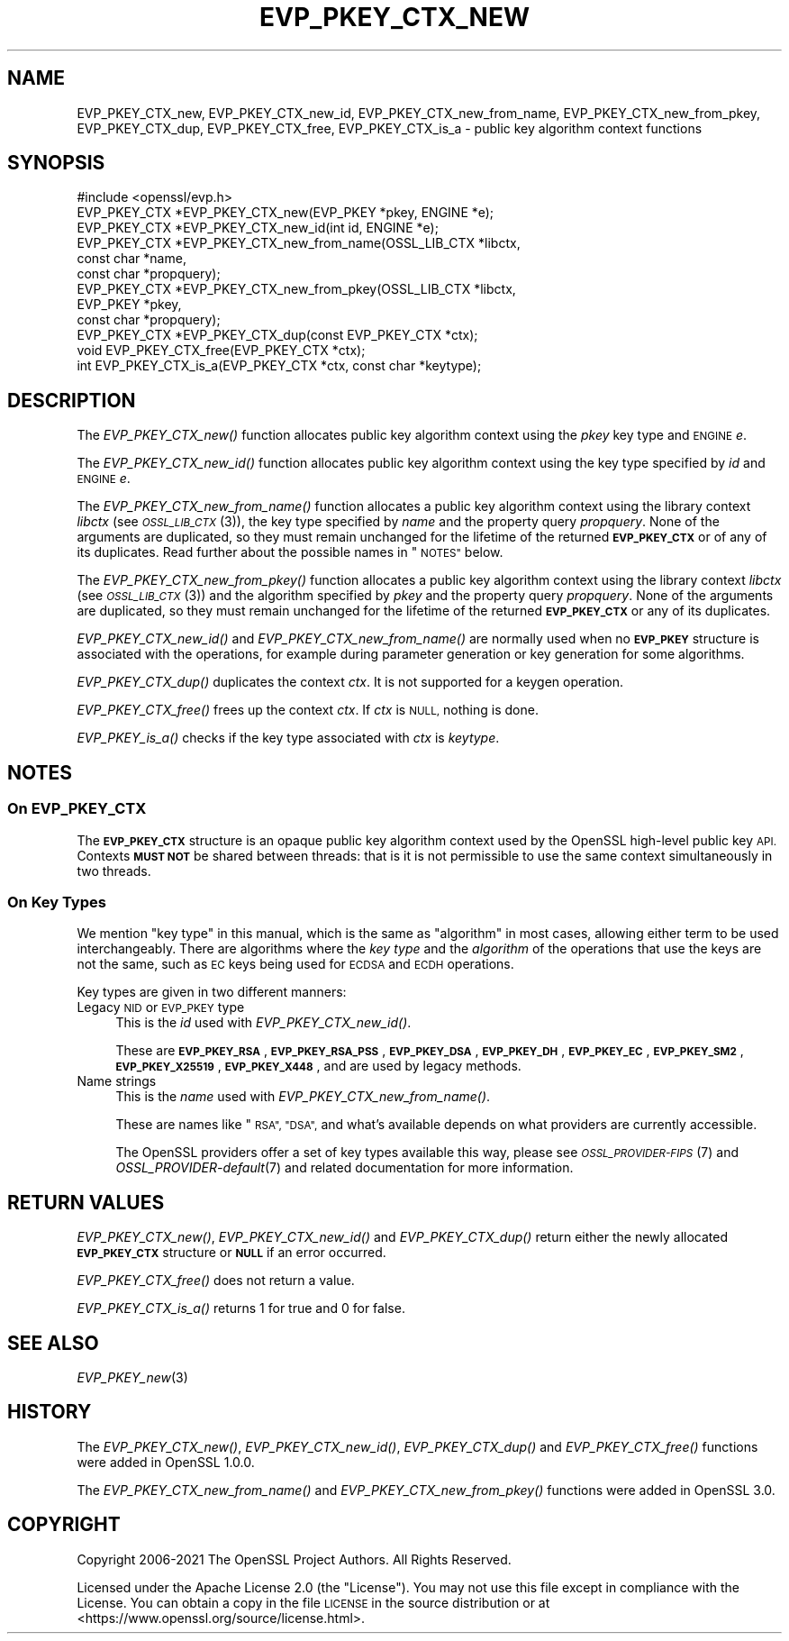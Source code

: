.\" Automatically generated by Pod::Man 2.27 (Pod::Simple 3.28)
.\"
.\" Standard preamble:
.\" ========================================================================
.de Sp \" Vertical space (when we can't use .PP)
.if t .sp .5v
.if n .sp
..
.de Vb \" Begin verbatim text
.ft CW
.nf
.ne \\$1
..
.de Ve \" End verbatim text
.ft R
.fi
..
.\" Set up some character translations and predefined strings.  \*(-- will
.\" give an unbreakable dash, \*(PI will give pi, \*(L" will give a left
.\" double quote, and \*(R" will give a right double quote.  \*(C+ will
.\" give a nicer C++.  Capital omega is used to do unbreakable dashes and
.\" therefore won't be available.  \*(C` and \*(C' expand to `' in nroff,
.\" nothing in troff, for use with C<>.
.tr \(*W-
.ds C+ C\v'-.1v'\h'-1p'\s-2+\h'-1p'+\s0\v'.1v'\h'-1p'
.ie n \{\
.    ds -- \(*W-
.    ds PI pi
.    if (\n(.H=4u)&(1m=24u) .ds -- \(*W\h'-12u'\(*W\h'-12u'-\" diablo 10 pitch
.    if (\n(.H=4u)&(1m=20u) .ds -- \(*W\h'-12u'\(*W\h'-8u'-\"  diablo 12 pitch
.    ds L" ""
.    ds R" ""
.    ds C` ""
.    ds C' ""
'br\}
.el\{\
.    ds -- \|\(em\|
.    ds PI \(*p
.    ds L" ``
.    ds R" ''
.    ds C`
.    ds C'
'br\}
.\"
.\" Escape single quotes in literal strings from groff's Unicode transform.
.ie \n(.g .ds Aq \(aq
.el       .ds Aq '
.\"
.\" If the F register is turned on, we'll generate index entries on stderr for
.\" titles (.TH), headers (.SH), subsections (.SS), items (.Ip), and index
.\" entries marked with X<> in POD.  Of course, you'll have to process the
.\" output yourself in some meaningful fashion.
.\"
.\" Avoid warning from groff about undefined register 'F'.
.de IX
..
.nr rF 0
.if \n(.g .if rF .nr rF 1
.if (\n(rF:(\n(.g==0)) \{
.    if \nF \{
.        de IX
.        tm Index:\\$1\t\\n%\t"\\$2"
..
.        if !\nF==2 \{
.            nr % 0
.            nr F 2
.        \}
.    \}
.\}
.rr rF
.\"
.\" Accent mark definitions (@(#)ms.acc 1.5 88/02/08 SMI; from UCB 4.2).
.\" Fear.  Run.  Save yourself.  No user-serviceable parts.
.    \" fudge factors for nroff and troff
.if n \{\
.    ds #H 0
.    ds #V .8m
.    ds #F .3m
.    ds #[ \f1
.    ds #] \fP
.\}
.if t \{\
.    ds #H ((1u-(\\\\n(.fu%2u))*.13m)
.    ds #V .6m
.    ds #F 0
.    ds #[ \&
.    ds #] \&
.\}
.    \" simple accents for nroff and troff
.if n \{\
.    ds ' \&
.    ds ` \&
.    ds ^ \&
.    ds , \&
.    ds ~ ~
.    ds /
.\}
.if t \{\
.    ds ' \\k:\h'-(\\n(.wu*8/10-\*(#H)'\'\h"|\\n:u"
.    ds ` \\k:\h'-(\\n(.wu*8/10-\*(#H)'\`\h'|\\n:u'
.    ds ^ \\k:\h'-(\\n(.wu*10/11-\*(#H)'^\h'|\\n:u'
.    ds , \\k:\h'-(\\n(.wu*8/10)',\h'|\\n:u'
.    ds ~ \\k:\h'-(\\n(.wu-\*(#H-.1m)'~\h'|\\n:u'
.    ds / \\k:\h'-(\\n(.wu*8/10-\*(#H)'\z\(sl\h'|\\n:u'
.\}
.    \" troff and (daisy-wheel) nroff accents
.ds : \\k:\h'-(\\n(.wu*8/10-\*(#H+.1m+\*(#F)'\v'-\*(#V'\z.\h'.2m+\*(#F'.\h'|\\n:u'\v'\*(#V'
.ds 8 \h'\*(#H'\(*b\h'-\*(#H'
.ds o \\k:\h'-(\\n(.wu+\w'\(de'u-\*(#H)/2u'\v'-.3n'\*(#[\z\(de\v'.3n'\h'|\\n:u'\*(#]
.ds d- \h'\*(#H'\(pd\h'-\w'~'u'\v'-.25m'\f2\(hy\fP\v'.25m'\h'-\*(#H'
.ds D- D\\k:\h'-\w'D'u'\v'-.11m'\z\(hy\v'.11m'\h'|\\n:u'
.ds th \*(#[\v'.3m'\s+1I\s-1\v'-.3m'\h'-(\w'I'u*2/3)'\s-1o\s+1\*(#]
.ds Th \*(#[\s+2I\s-2\h'-\w'I'u*3/5'\v'-.3m'o\v'.3m'\*(#]
.ds ae a\h'-(\w'a'u*4/10)'e
.ds Ae A\h'-(\w'A'u*4/10)'E
.    \" corrections for vroff
.if v .ds ~ \\k:\h'-(\\n(.wu*9/10-\*(#H)'\s-2\u~\d\s+2\h'|\\n:u'
.if v .ds ^ \\k:\h'-(\\n(.wu*10/11-\*(#H)'\v'-.4m'^\v'.4m'\h'|\\n:u'
.    \" for low resolution devices (crt and lpr)
.if \n(.H>23 .if \n(.V>19 \
\{\
.    ds : e
.    ds 8 ss
.    ds o a
.    ds d- d\h'-1'\(ga
.    ds D- D\h'-1'\(hy
.    ds th \o'bp'
.    ds Th \o'LP'
.    ds ae ae
.    ds Ae AE
.\}
.rm #[ #] #H #V #F C
.\" ========================================================================
.\"
.IX Title "EVP_PKEY_CTX_NEW 3ossl"
.TH EVP_PKEY_CTX_NEW 3ossl "2023-02-07" "3.0.8" "OpenSSL"
.\" For nroff, turn off justification.  Always turn off hyphenation; it makes
.\" way too many mistakes in technical documents.
.if n .ad l
.nh
.SH "NAME"
EVP_PKEY_CTX_new, EVP_PKEY_CTX_new_id, EVP_PKEY_CTX_new_from_name,
EVP_PKEY_CTX_new_from_pkey, EVP_PKEY_CTX_dup, EVP_PKEY_CTX_free,
EVP_PKEY_CTX_is_a
\&\- public key algorithm context functions
.SH "SYNOPSIS"
.IX Header "SYNOPSIS"
.Vb 1
\& #include <openssl/evp.h>
\&
\& EVP_PKEY_CTX *EVP_PKEY_CTX_new(EVP_PKEY *pkey, ENGINE *e);
\& EVP_PKEY_CTX *EVP_PKEY_CTX_new_id(int id, ENGINE *e);
\& EVP_PKEY_CTX *EVP_PKEY_CTX_new_from_name(OSSL_LIB_CTX *libctx,
\&                                          const char *name,
\&                                          const char *propquery);
\& EVP_PKEY_CTX *EVP_PKEY_CTX_new_from_pkey(OSSL_LIB_CTX *libctx,
\&                                          EVP_PKEY *pkey,
\&                                          const char *propquery);
\& EVP_PKEY_CTX *EVP_PKEY_CTX_dup(const EVP_PKEY_CTX *ctx);
\& void EVP_PKEY_CTX_free(EVP_PKEY_CTX *ctx);
\& int EVP_PKEY_CTX_is_a(EVP_PKEY_CTX *ctx, const char *keytype);
.Ve
.SH "DESCRIPTION"
.IX Header "DESCRIPTION"
The \fIEVP_PKEY_CTX_new()\fR function allocates public key algorithm context using
the \fIpkey\fR key type and \s-1ENGINE \s0\fIe\fR.
.PP
The \fIEVP_PKEY_CTX_new_id()\fR function allocates public key algorithm context
using the key type specified by \fIid\fR and \s-1ENGINE \s0\fIe\fR.
.PP
The \fIEVP_PKEY_CTX_new_from_name()\fR function allocates a public key algorithm
context using the library context \fIlibctx\fR (see \s-1\fIOSSL_LIB_CTX\s0\fR\|(3)), the
key type specified by \fIname\fR and the property query \fIpropquery\fR.  None
of the arguments are duplicated, so they  must remain unchanged for the
lifetime of the returned \fB\s-1EVP_PKEY_CTX\s0\fR or of any of its duplicates.  Read
further about the possible names in \*(L"\s-1NOTES\*(R"\s0 below.
.PP
The \fIEVP_PKEY_CTX_new_from_pkey()\fR function allocates a public key algorithm
context using the library context \fIlibctx\fR (see \s-1\fIOSSL_LIB_CTX\s0\fR\|(3)) and the
algorithm specified by \fIpkey\fR and the property query \fIpropquery\fR. None of the
arguments are duplicated, so they must remain unchanged for the lifetime of the
returned \fB\s-1EVP_PKEY_CTX\s0\fR or any of its duplicates.
.PP
\&\fIEVP_PKEY_CTX_new_id()\fR and \fIEVP_PKEY_CTX_new_from_name()\fR are normally
used when no \fB\s-1EVP_PKEY\s0\fR structure is associated with the operations,
for example during parameter generation or key generation for some
algorithms.
.PP
\&\fIEVP_PKEY_CTX_dup()\fR duplicates the context \fIctx\fR. It is not supported for a
keygen operation.
.PP
\&\fIEVP_PKEY_CTX_free()\fR frees up the context \fIctx\fR.
If \fIctx\fR is \s-1NULL,\s0 nothing is done.
.PP
\&\fIEVP_PKEY_is_a()\fR checks if the key type associated with \fIctx\fR is \fIkeytype\fR.
.SH "NOTES"
.IX Header "NOTES"
.SS "On \fB\s-1EVP_PKEY_CTX\s0\fP"
.IX Subsection "On EVP_PKEY_CTX"
The \fB\s-1EVP_PKEY_CTX\s0\fR structure is an opaque public key algorithm context used
by the OpenSSL high-level public key \s-1API.\s0 Contexts \fB\s-1MUST NOT\s0\fR be shared between
threads: that is it is not permissible to use the same context simultaneously
in two threads.
.SS "On Key Types"
.IX Subsection "On Key Types"
We mention \*(L"key type\*(R" in this manual, which is the same
as \*(L"algorithm\*(R" in most cases, allowing either term to be used
interchangeably.  There are algorithms where the \fIkey type\fR and the
\&\fIalgorithm\fR of the operations that use the keys are not the same,
such as \s-1EC\s0 keys being used for \s-1ECDSA\s0 and \s-1ECDH\s0 operations.
.PP
Key types are given in two different manners:
.IP "Legacy \s-1NID\s0 or \s-1EVP_PKEY\s0 type" 4
.IX Item "Legacy NID or EVP_PKEY type"
This is the \fIid\fR used with \fIEVP_PKEY_CTX_new_id()\fR.
.Sp
These are \fB\s-1EVP_PKEY_RSA\s0\fR, \fB\s-1EVP_PKEY_RSA_PSS\s0\fR, \fB\s-1EVP_PKEY_DSA\s0\fR,
\&\fB\s-1EVP_PKEY_DH\s0\fR, \fB\s-1EVP_PKEY_EC\s0\fR, \fB\s-1EVP_PKEY_SM2\s0\fR, \fB\s-1EVP_PKEY_X25519\s0\fR,
\&\fB\s-1EVP_PKEY_X448\s0\fR, and are used by legacy methods.
.IP "Name strings" 4
.IX Item "Name strings"
This is the \fIname\fR used with \fIEVP_PKEY_CTX_new_from_name()\fR.
.Sp
These are names like \*(L"\s-1RSA\*(R", \*(L"DSA\*(R",\s0 and what's available depends on what
providers are currently accessible.
.Sp
The OpenSSL providers offer a set of key types available this way, please
see \s-1\fIOSSL_PROVIDER\-FIPS\s0\fR\|(7) and \fIOSSL_PROVIDER\-default\fR\|(7) and related
documentation for more information.
.SH "RETURN VALUES"
.IX Header "RETURN VALUES"
\&\fIEVP_PKEY_CTX_new()\fR, \fIEVP_PKEY_CTX_new_id()\fR and \fIEVP_PKEY_CTX_dup()\fR return either
the newly allocated \fB\s-1EVP_PKEY_CTX\s0\fR structure or \fB\s-1NULL\s0\fR if an error occurred.
.PP
\&\fIEVP_PKEY_CTX_free()\fR does not return a value.
.PP
\&\fIEVP_PKEY_CTX_is_a()\fR returns 1 for true and 0 for false.
.SH "SEE ALSO"
.IX Header "SEE ALSO"
\&\fIEVP_PKEY_new\fR\|(3)
.SH "HISTORY"
.IX Header "HISTORY"
The \fIEVP_PKEY_CTX_new()\fR, \fIEVP_PKEY_CTX_new_id()\fR, \fIEVP_PKEY_CTX_dup()\fR and
\&\fIEVP_PKEY_CTX_free()\fR functions were added in OpenSSL 1.0.0.
.PP
The \fIEVP_PKEY_CTX_new_from_name()\fR and \fIEVP_PKEY_CTX_new_from_pkey()\fR functions were
added in OpenSSL 3.0.
.SH "COPYRIGHT"
.IX Header "COPYRIGHT"
Copyright 2006\-2021 The OpenSSL Project Authors. All Rights Reserved.
.PP
Licensed under the Apache License 2.0 (the \*(L"License\*(R").  You may not use
this file except in compliance with the License.  You can obtain a copy
in the file \s-1LICENSE\s0 in the source distribution or at
<https://www.openssl.org/source/license.html>.
